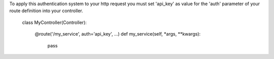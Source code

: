 To apply this authentication system to your http request you must set 'api_key'
as value for the 'auth' parameter of your route definition into your controller.


    class MyController(Controller):

        @route('/my_service', auth='api_key', ...)
        def my_service(self, *args, **kwargs):
            pass